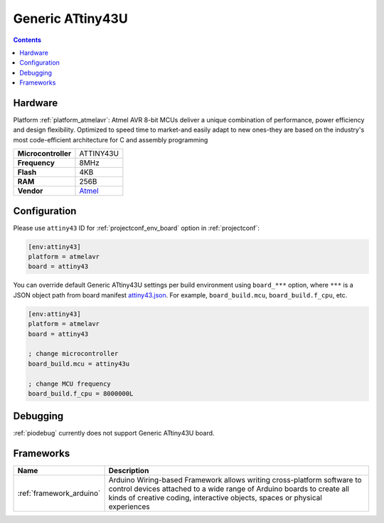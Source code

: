  
.. _board_atmelavr_attiny43:

Generic ATtiny43U
=================

.. contents::

Hardware
--------

Platform :ref:`platform_atmelavr`: Atmel AVR 8-bit MCUs deliver a unique combination of performance, power efficiency and design flexibility. Optimized to speed time to market-and easily adapt to new ones-they are based on the industry's most code-efficient architecture for C and assembly programming

.. list-table::

  * - **Microcontroller**
    - ATTINY43U
  * - **Frequency**
    - 8MHz
  * - **Flash**
    - 4KB
  * - **RAM**
    - 256B
  * - **Vendor**
    - `Atmel <https://www.microchip.com/wwwproducts/en/ATtiny43U?utm_source=platformio.org&utm_medium=docs>`__


Configuration
-------------

Please use ``attiny43`` ID for :ref:`projectconf_env_board` option in :ref:`projectconf`:

.. code-block:: ini

  [env:attiny43]
  platform = atmelavr
  board = attiny43

You can override default Generic ATtiny43U settings per build environment using
``board_***`` option, where ``***`` is a JSON object path from
board manifest `attiny43.json <https://github.com/platformio/platform-atmelavr/blob/master/boards/attiny43.json>`_. For example,
``board_build.mcu``, ``board_build.f_cpu``, etc.

.. code-block:: ini

  [env:attiny43]
  platform = atmelavr
  board = attiny43

  ; change microcontroller
  board_build.mcu = attiny43u

  ; change MCU frequency
  board_build.f_cpu = 8000000L

Debugging
---------
:ref:`piodebug` currently does not support Generic ATtiny43U board.

Frameworks
----------
.. list-table::
    :header-rows:  1

    * - Name
      - Description

    * - :ref:`framework_arduino`
      - Arduino Wiring-based Framework allows writing cross-platform software to control devices attached to a wide range of Arduino boards to create all kinds of creative coding, interactive objects, spaces or physical experiences